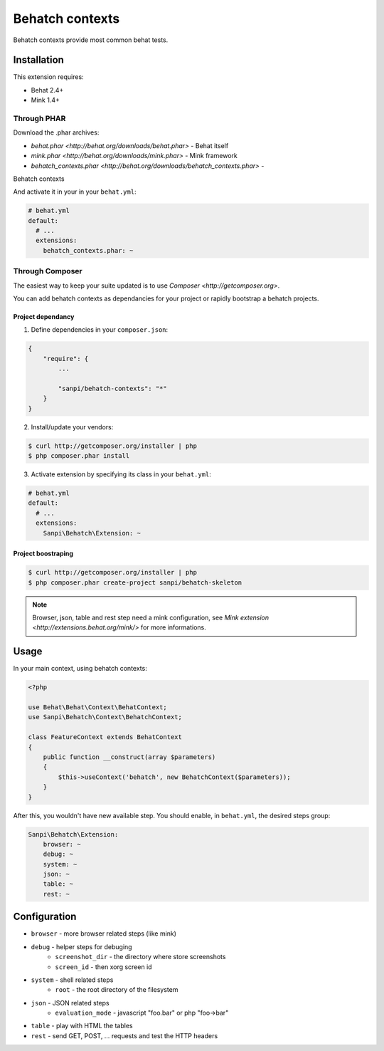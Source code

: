Behatch contexts
================

Behatch contexts provide most common behat tests.

Installation
------------

This extension requires:

* Behat 2.4+
* Mink 1.4+

Through PHAR
~~~~~~~~~~~~

Download the .phar archives:

* `behat.phar <http://behat.org/downloads/behat.phar>` - Behat itself
* `mink.phar <http://behat.org/downloads/mink.phar>` - Mink framework
* `behatch_contexts.phar <http://behat.org/downloads/behatch_contexts.phar>` -
Behatch contexts

And activate it in your in your ``behat.yml``:

.. code-block:: yaml

    # behat.yml
    default:
      # ...
      extensions:
        behatch_contexts.phar: ~

Through Composer
~~~~~~~~~~~~~~~~

The easiest way to keep your suite updated is to use
`Composer <http://getcomposer.org>`.

You can add behatch contexts as dependancies for your project or rapidly
bootstrap a behatch projects.

Project dependancy
******************

1. Define dependencies in your ``composer.json``:

.. code-block:: js

    {
        "require": {
            ...

            "sanpi/behatch-contexts": "*"
        }
    }

2. Install/update your vendors:

.. code-block:: bash

    $ curl http://getcomposer.org/installer | php
    $ php composer.phar install

3. Activate extension by specifying its class in your ``behat.yml``:

.. code-block:: yaml

    # behat.yml
    default:
      # ...
      extensions:
        Sanpi\Behatch\Extension: ~

Project boostraping
*******************

.. code-block:: bash

    $ curl http://getcomposer.org/installer | php
    $ php composer.phar create-project sanpi/behatch-skeleton

.. note::
    Browser, json, table and rest step need a mink configuration, see
    `Mink extension <http://extensions.behat.org/mink/>` for more informations.

Usage
-----

In your main context, using behatch contexts:

.. code-block:: php

    <?php

    use Behat\Behat\Context\BehatContext;
    use Sanpi\Behatch\Context\BehatchContext;

    class FeatureContext extends BehatContext
    {
        public function __construct(array $parameters)
        {
            $this->useContext('behatch', new BehatchContext($parameters));
        }
    }

After this, you wouldn't have new available step. You should enable,
in ``behat.yml``, the desired steps group:

.. code-block:: yml

    Sanpi\Behatch\Extension:
        browser: ~
        debug: ~
        system: ~
        json: ~
        table: ~
        rest: ~

Configuration
-------------

* ``browser`` - more browser related steps (like mink)
* ``debug`` - helper steps for debuging
    * ``screenshot_dir`` - the directory where store screenshots
    * ``screen_id`` - then xorg screen id
* ``system`` - shell related steps
    * ``root`` - the root directory of the filesystem
* ``json`` - JSON related steps
    * ``evaluation_mode`` - javascript "foo.bar" or php "foo->bar"
* ``table`` - play with HTML the tables
* ``rest`` - send GET, POST, … requests and test the HTTP headers
